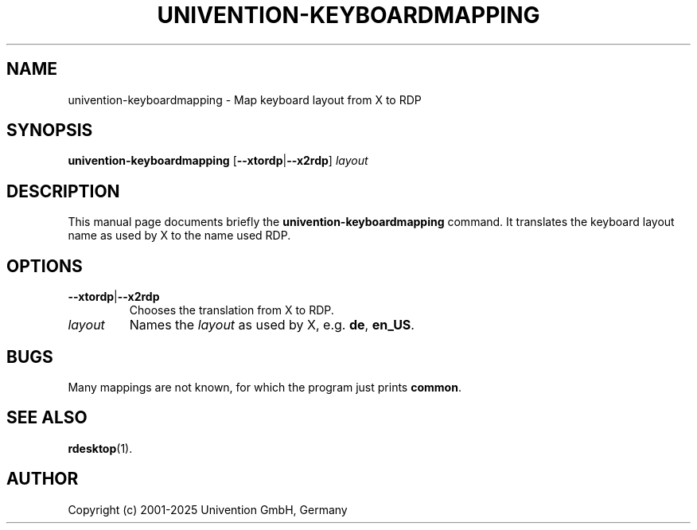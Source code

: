 .\"                                      Hey, EMACS: -*- nroff -*-
.TH UNIVENTION\-KEYBOARDMAPPING 1 2011-05-20
.SH NAME
univention\-keyboardmapping \- Map keyboard layout from X to RDP

.SH SYNOPSIS
.B univention\-keyboardmapping
.RB [ \-\-xtordp | \-\-x2rdp ]
.I layout

.SH DESCRIPTION
This manual page documents briefly the
.B univention\-keyboardmapping
command.
It translates the keyboard layout name as used by X to the name used RDP.

.SH OPTIONS
.TP
.BR \-\-xtordp | \-\-x2rdp
Chooses the translation from X to RDP.
.TP
.I layout
Names the \fIlayout\fP as used by X, e.g. \fBde\fP, \fBen_US\fP.

.SH BUGS
Many mappings are not known, for which the program just prints \fBcommon\fP.

.SH SEE ALSO
.BR rdesktop (1).

.SH AUTHOR
Copyright (c) 2001-2025 Univention GmbH, Germany
